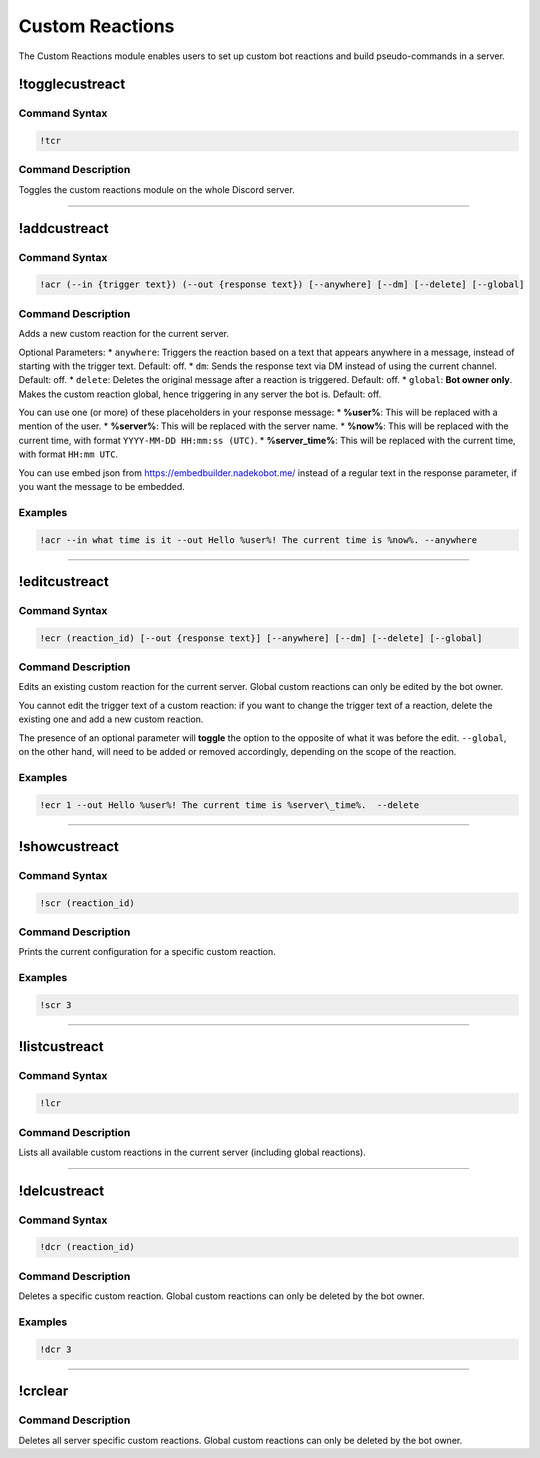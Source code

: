 Custom Reactions
================

The Custom Reactions module enables users to set up custom bot reactions and build pseudo-commands in a server.

!togglecustreact
----------------

Command Syntax
^^^^^^^^^^^^^^
.. code-block:: none

    !tcr

Command Description
^^^^^^^^^^^^^^^^^^^
Toggles the custom reactions module on the whole Discord server.

....

!addcustreact
-------------

Command Syntax
^^^^^^^^^^^^^^
.. code-block:: none

    !acr (--in {trigger text}) (--out {response text}) [--anywhere] [--dm] [--delete] [--global]
    
Command Description
^^^^^^^^^^^^^^^^^^^
Adds a new custom reaction for the current server.

Optional Parameters:
* ``anywhere``: Triggers the reaction based on a text that appears anywhere in a message, instead of starting with the trigger text. Default: off.
* ``dm``: Sends the response text via DM instead of using the current channel. Default: off.
* ``delete``: Deletes the original message after a reaction is triggered. Default: off.
* ``global``: **Bot owner only**. Makes the custom reaction global, hence triggering in any server the bot is. Default: off.

You can use one (or more) of these placeholders in your response message:
* **%user%**: This will be replaced with a mention of the user.
* **%server%**: This will be replaced with the server name.
* **%now%**: This will be replaced with the current time, with format ``YYYY-MM-DD HH:mm:ss (UTC)``.
* **%server\_time%**: This will be replaced with the current time, with format ``HH:mm UTC``.

You can use embed json from https://embedbuilder.nadekobot.me/ instead of a regular text in the response parameter, if you want the message to be embedded.

Examples
^^^^^^^^
.. code-block:: none

    !acr --in what time is it --out Hello %user%! The current time is %now%. --anywhere

....

!editcustreact
--------------

Command Syntax
^^^^^^^^^^^^^^
.. code-block:: none

    !ecr (reaction_id) [--out {response text}] [--anywhere] [--dm] [--delete] [--global]
    
Command Description
^^^^^^^^^^^^^^^^^^^
Edits an existing custom reaction for the current server. Global custom reactions can only be edited by the bot owner.

You cannot edit the trigger text of a custom reaction: if you want to change the trigger text of a reaction, delete the existing one and add a new custom reaction.

The presence of an optional parameter will **toggle** the option to the opposite of what it was before the edit. ``--global``, on the other hand, will need to be added or removed accordingly, depending on the scope of the reaction.

Examples
^^^^^^^^
.. code-block:: none

    !ecr 1 --out Hello %user%! The current time is %server\_time%.  --delete

....

!showcustreact
--------------

Command Syntax
^^^^^^^^^^^^^^
.. code-block:: none

    !scr (reaction_id)
    
Command Description
^^^^^^^^^^^^^^^^^^^
Prints the current configuration for a specific custom reaction.

Examples
^^^^^^^^
.. code-block:: none

    !scr 3

....

!listcustreact
--------------

Command Syntax
^^^^^^^^^^^^^^
.. code-block:: none

    !lcr
    
Command Description
^^^^^^^^^^^^^^^^^^^
Lists all available custom reactions in the current server (including global reactions).

....

!delcustreact
-------------

Command Syntax
^^^^^^^^^^^^^^
.. code-block:: none

    !dcr (reaction_id)
    
Command Description
^^^^^^^^^^^^^^^^^^^
Deletes a specific custom reaction. Global custom reactions can only be deleted by the bot owner.

Examples
^^^^^^^^
.. code-block:: none

    !dcr 3

....

!crclear
--------
    
Command Description
^^^^^^^^^^^^^^^^^^^
Deletes all server specific custom reactions. Global custom reactions can only be deleted by the bot owner.
